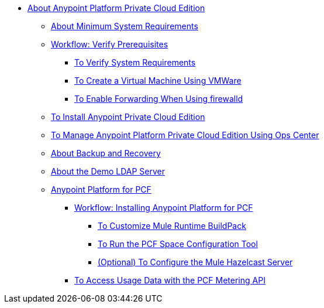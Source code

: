 // Anypoint Platform Private Cloud Edition TOC File

* link:/anypoint-platform-private-cloud-edition/[About Anypoint Platform Private Cloud Edition]
** link:/anypoint-platform-private-cloud-edition/v/1.5/system-requirements[About Minimum System Requirements]
** link:/anypoint-platform-private-cloud-edition/v/1.5/prerequisites-anypoint-platform-private-cloud[Workflow: Verify Prerequisites]
*** link:/anypoint-platform-private-cloud-edition/v/1.5/verify-system-requirements[To Verify System Requirements]
*** link:/anypoint-platform-private-cloud-edition/v/1.5/create-vm-vmware[To Create a Virtual Machine Using VMWare]
*** link:/anypoint-platform-private-cloud-edition/v/1.5/firewalld-forwarding[To Enable Forwarding When Using firewalld]
** link:/anypoint-platform-private-cloud-edition/v/1.5/installing-anypoint-private-cloud-edition[To Install Anypoint Private Cloud Edition]

** link:/anypoint-platform-private-cloud-edition/v/1.5/managing-via-the-ops-center[To Manage Anypoint Platform Private Cloud Edition Using Ops Center]
** link:/anypoint-platform-private-cloud-edition/v/1.5/backup-and-disaster-recovery[About Backup and Recovery]
** link:/anypoint-platform-private-cloud-edition/v/1.5/demo-ldap-server[About the Demo LDAP Server]
** link:/anypoint-platform-private-cloud-edition/v/1.5/anypoint-platform-for-pcf[Anypoint Platform for PCF]
*** link://anypoint-platform-private-cloud-edition/v/1.5/pcf-workflow[Workflow: Installing Anypoint Platform for PCF]
**** link:/anypoint-platform-private-cloud-edition/v/1.5/pcf-mule-runtime-buildpack[To Customize Mule Runtime BuildPack]
**** link:/anypoint-platform-private-cloud-edition/v/1.5/pcf-space-config[To Run the PCF Space Configuration Tool]
**** link:/anypoint-platform-private-cloud-edition/v/1.5/pcf-mule-hazelcast[(Optional) To Configure the Mule Hazelcast Server]
*** link:/anypoint-platform-private-cloud-edition/v/1.5/pcf-metering[To Access Usage Data with the PCF Metering API]